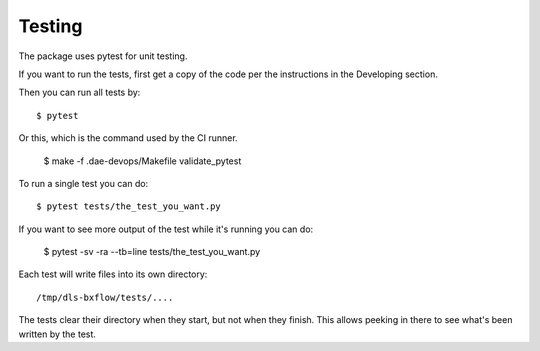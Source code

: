 .. # ********** Please don't edit this file!
.. # ********** It has been generated automatically by dae_devops version 0.5.1.
.. # ********** For repository_name dls-bxflow

Testing
=======================================================================

The package uses pytest for unit testing.

If you want to run the tests, first get a copy of the code per the instructions in the Developing section.

Then you can run all tests by::

    $ pytest

Or this, which is the command used by the CI runner.

    $ make -f .dae-devops/Makefile validate_pytest

To run a single test you can do::

    $ pytest tests/the_test_you_want.py

If you want to see more output of the test while it's running you can do:

    $ pytest -sv -ra --tb=line tests/the_test_you_want.py

Each test will write files into its own directory::

    /tmp/dls-bxflow/tests/....

The tests clear their directory when they start, but not when they finish.
This allows peeking in there to see what's been written by the test.

    


.. # dae_devops_fingerprint a08072081a8239fba2532476e6ea8916
